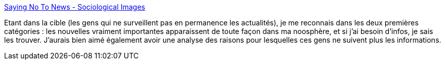 :jbake-type: post
:jbake-status: published
:jbake-title: Saying No To News - Sociological Images
:jbake-tags: communication,information,media,_mois_août,_année_2018
:jbake-date: 2018-08-24
:jbake-depth: ../
:jbake-uri: shaarli/1535129981000.adoc
:jbake-source: https://nicolas-delsaux.hd.free.fr/Shaarli?searchterm=https%3A%2F%2Fthesocietypages.org%2Fsocimages%2F2018%2F08%2F24%2Fsaying-no-to-news%2F&searchtags=communication+information+media+_mois_ao%C3%BBt+_ann%C3%A9e_2018
:jbake-style: shaarli

https://thesocietypages.org/socimages/2018/08/24/saying-no-to-news/[Saying No To News - Sociological Images]

Etant dans la cible (les gens qui ne surveillent pas en permanence les actualités), je me reconnais dans les deux premières catégories : les nouvelles vraiment importantes apparaissent de toute façon dans ma noosphère, et si j'ai besoin d'infos, je sais les trouver. J'aurais bien aimé également avoir une analyse des raisons pour lesquelles ces gens ne suivent plus les informations.
